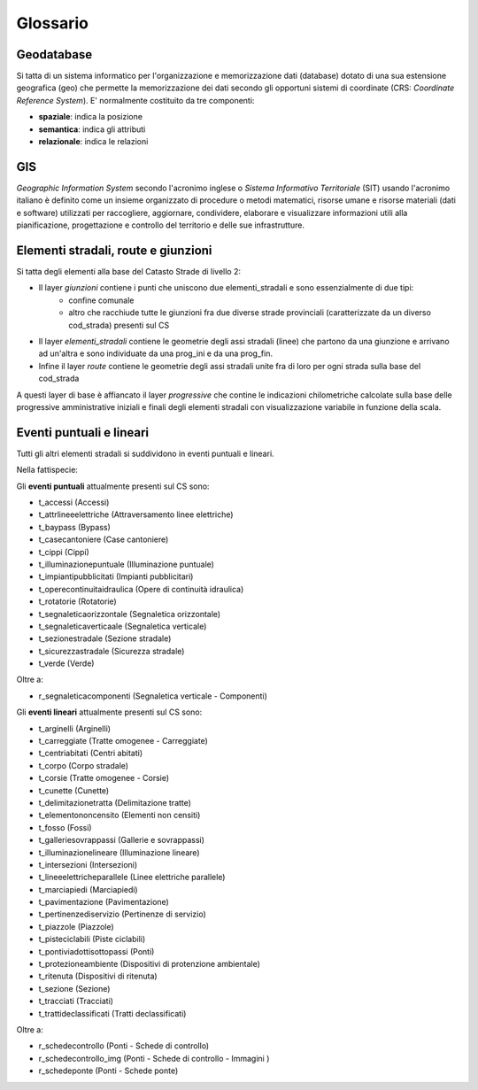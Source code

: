 Glossario
==================

Geodatabase
--------------------------------------
Si tatta di un sistema informatico per l'organizzazione e memorizzazione dati (database) dotato di una sua estensione geografica (geo) 
che permette la memorizzazione dei dati secondo gli opportuni sistemi di coordinate (CRS: *Coordinate Reference System*). 
E' normalmente  costituito da tre componenti:

* **spaziale**: indica la posizione
* **semantica**: indica gli attributi
* **relazionale**: indica le relazioni



GIS
--------------------------------------
*Geographic Information System* secondo l'acronimo inglese o *Sistema Informativo Territoriale* (SIT) usando l'acronimo italiano è definito come un insieme organizzato di procedure o metodi matematici, risorse umane e risorse materiali (dati e software) utilizzati per raccogliere,
aggiornare, condividere, elaborare e visualizzare informazioni utili alla pianificazione, progettazione e controllo del territorio e 
delle sue infrastrutture.



Elementi stradali, route e giunzioni
-------------------------------------
Si tatta degli elementi alla base del Catasto Strade di livello 2:

* Il layer *giunzioni* contiene i punti che uniscono due elementi_stradali e sono essenzialmente di due tipi: 
	- confine comunale
	- altro che racchiude tutte le giunzioni fra due diverse strade provinciali (caratterizzate da un diverso cod_strada) presenti sul CS
* Il layer *elementi_stradali* contiene le geometrie degli assi stradali (linee) che partono da una giunzione e arrivano ad un'altra e sono individuate da una prog_ini e da una prog_fin.
* Infine il layer *route* contiene le geometrie degli assi stradali unite fra di loro per ogni strada sulla base del cod_strada

A questi layer di base è affiancato il layer *progressive* che contine le indicazioni chilometriche calcolate sulla base delle progressive amministrative iniziali e finali degli elementi stradali con visualizzazione variabile in funzione della scala.



Eventi puntuali e lineari
---------------------------------------
Tutti gli altri elementi stradali si suddividono in eventi puntuali e lineari.

Nella fattispecie:

Gli **eventi puntuali** attualmente presenti sul CS sono: 


* t_accessi (Accessi)
* t_attrlineeelettriche (Attraversamento linee elettriche)
* t_baypass (Bypass)
* t_casecantoniere (Case cantoniere)
* t_cippi (Cippi)
* t_illuminazionepuntuale (Illuminazione puntuale)
* t_impiantipubblicitati (Impianti pubblicitari)
* t_operecontinuitaidraulica (Opere di continuità idraulica)
* t_rotatorie (Rotatorie)
* t_segnaleticaorizzontale (Segnaletica orizzontale)
* t_segnaleticaverticaale (Segnaletica verticale)
* t_sezionestradale (Sezione stradale)
* t_sicurezzastradale (Sicurezza stradale)
* t_verde (Verde)

Oltre a:

* r_segnaleticacomponenti (Segnaletica verticale - Componenti)



Gli **eventi lineari** attualmente presenti sul CS sono: 

* t_arginelli (Arginelli)
* t_carreggiate (Tratte omogenee - Carreggiate)
* t_centriabitati (Centri abitati)
* t_corpo (Corpo stradale)
* t_corsie (Tratte omogenee - Corsie)
* t_cunette (Cunette)
* t_delimitazionetratta (Delimitazione tratte)
* t_elementononcensito (Elementi non  censiti)
* t_fosso (Fossi)
* t_galleriesovrappassi (Gallerie e sovrappassi)
* t_illuminazionelineare (Illuminazione lineare)
* t_intersezioni (Intersezioni)
* t_lineeelettricheparallele (Linee elettriche parallele)
* t_marciapiedi (Marciapiedi)
* t_pavimentazione (Pavimentazione)
* t_pertinenzediservizio (Pertinenze di servizio)
* t_piazzole (Piazzole)
* t_pisteciclabili (Piste ciclabili)
* t_pontiviadottisottopassi (Ponti)
* t_protezioneambiente (Dispositivi di protenzione ambientale)
* t_ritenuta (Dispositivi di ritenuta)
* t_sezione (Sezione)
* t_tracciati (Tracciati)
* t_trattideclassificati (Tratti declassificati)

Oltre a:

* r_schedecontrollo (Ponti - Schede di controllo)
* r_schedecontrollo_img (Ponti - Schede di controllo - Immagini )
* r_schedeponte (Ponti - Schede ponte)
 


